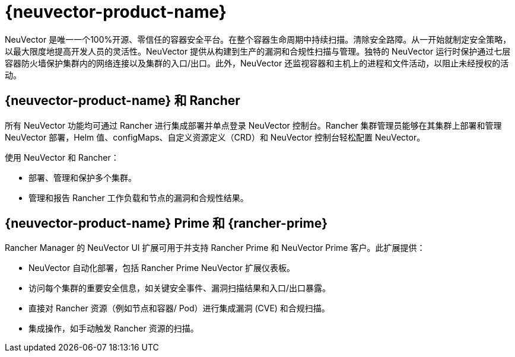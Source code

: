 = {neuvector-product-name}

NeuVector 是唯一一个100%开源、零信任的容器安全平台。在整个容器生命周期中持续扫描。清除安全路障。从一开始就制定安全策略，以最大限度地提高开发人员的灵活性。NeuVector 提供从构建到生产的漏洞和合规性扫描与管理。独特的 NeuVector 运行时保护通过七层容器防火墙保护集群内的网络连接以及集群的入口/出口。此外，NeuVector 还监视容器和主机上的进程和文件活动，以阻止未经授权的活动。

== {neuvector-product-name} 和 Rancher

所有 NeuVector 功能均可通过 Rancher 进行集成部署并单点登录 NeuVector 控制台。Rancher 集群管理员能够在其集群上部署和管理 NeuVector 部署，Helm 值、configMaps、自定义资源定义（CRD）和 NeuVector 控制台轻松配置 NeuVector。

使用 NeuVector 和 Rancher：

* 部署、管理和保护多个集群。
* 管理和报告 Rancher 工作负载和节点的漏洞和合规性结果。

== {neuvector-product-name} Prime 和 {rancher-prime}

Rancher Manager 的 NeuVector UI 扩展可用于并支持 Rancher Prime 和 NeuVector Prime 客户。此扩展提供：

* NeuVector 自动化部署，包括 Rancher Prime NeuVector 扩展仪表板。
* 访问每个集群的重要安全信息，如关键安全事件、漏洞扫描结果和入口/出口暴露。
* 直接对 Rancher 资源（例如节点和容器/ Pod）进行集成漏洞 (CVE) 和合规扫描。
* 集成操作，如手动触发 Rancher 资源的扫描。
